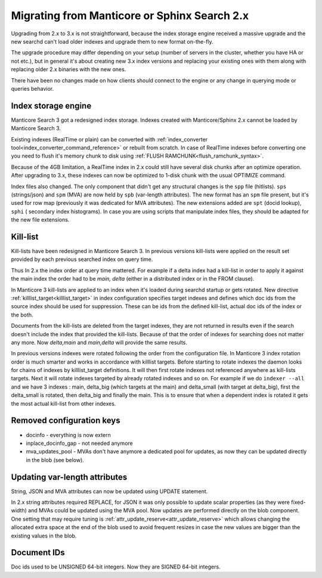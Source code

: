 Migrating from Manticore or Sphinx Search 2.x
---------------------------------------------

Upgrading from 2.x to 3.x is not straightforward, because the index storage engine received a massive upgrade and the new searchd can't load older indexes and upgrade them to new format on-the-fly.

The upgrade procedure may differ depending on your setup (number of servers in the cluster,
whether you have HA or not etc.), but in general it's about creating new 3.x index versions
and replacing your existing ones with them along with replacing older 2.x binaries with the new ones.

There have been no changes made on how clients should connect to the engine or any change
in querying mode or queries behavior.

Index storage engine
~~~~~~~~~~~~~~~~~~~~

Manticore Search 3 got a redesigned index storage. Indexes created with Manticore/Sphinx 2.x cannot be loaded by Manticore Search 3.

Existing indexes (RealTime or plain) can be converted with :ref:`index_converter tool<index_converter_command_reference>` or rebuilt from scratch.
In case of RealTime indexes before converting one you need to flush it's memory chunk to disk using :ref:`FLUSH RAMCHUNK<flush_ramchunk_syntax>`.

Because of the 4GB limitation, a RealTime index in 2.x could still have several disk chunks after an optimize operation. After upgrading to 3.x, these indexes can now be optimized to 1-disk chunk with the usual OPTIMIZE command.

Index files also changed. The only component that didn't get any structural changes is the ``spp`` file (hitlists). ``sps`` (strings/json) and ``spm`` (MVA) are now held by ``spb`` (var-length attributes).
The new format has an ``spm`` file present, but it's used for row map (previously it was dedicated for MVA attributes). The new extensions added are ``spt`` (docid lookup), ``sphi`` ( secondary index histograms).
In case you are using scripts that manipulate index files, they should be adapted for the new file extensions.

Kill-list
~~~~~~~~~

Kill-lists have been redesigned in Manticore Search 3. In previous versions kill-lists were applied on the result set provided by each previous searched index on query time.

Thus In 2.x the index order at query time mattered. For example if a delta index had a kill-list in order to apply it against the main index the order had to be `main, delta` (either in a distributed index or in the FROM clause).

In Manticore 3 kill-lists are applied to an index when it's loaded during searchd startup
or gets rotated. New directive :ref:`killlist_target<killlist_target>` in index configuration
specifies target indexes and defines which doc ids from the source index should be used
for suppression. These can be ids from the defined kill-list, actual doc ids of the index or the both.

Documents from the kill-lists are deleted from the target indexes, they are not returned in results even if the search doesn't include the index that provided the kill-lists.
Because of that the order of indexes for searching does not matter any more. Now `delta,main` and `main,delta` will provide the same results.

In previous versions indexes were rotated following the order from the configuration file. In Manticore 3 index rotation order is much smarter and works in accordance with killlist targets.
Before starting to rotate indexes the daemon looks for chains of indexes by killlist_target definitions. It will then first rotate indexes not referenced anywhere as kill-lists targets.
Next it will rotate indexes targeted by already rotated indexes and so on.
For example if we do ``indexer --all`` and we have 3 indexes : main, delta_big (which targets at the main) and delta_small (with target at delta_big), first the delta_small is rotated, then delta_big and finally the main.
This is to ensure that when a dependent index is rotated it gets the most actual kill-list from other indexes.

Removed configuration keys
~~~~~~~~~~~~~~~~~~~~~~~~~~

- docinfo - everything is now extern
- inplace_docinfo_gap -  not needed anymore
- mva_updates_pool -  MVAs don't have anymore a dedicated pool for updates, as now they can be updated directly in the blob (see below).

Updating var-length attributes
~~~~~~~~~~~~~~~~~~~~~~~~~~~~~~

String, JSON and MVA attributes can now be updated using UPDATE statement.

In 2.x string attributes required REPLACE, for JSON it was only possible to update scalar properties (as they were fixed-width) and MVAs could be updated using the MVA pool.
Now updates are performed directly on the blob component. One setting that may require tuning is :ref:`attr_update_reserve<attr_update_reserve>` which allows changing the allocated extra space at the end of the blob used to avoid frequent resizes in case the new values are bigger than the existing values in the blob.

Document IDs
~~~~~~~~~~~~

Doc ids used to be UNSIGNED 64-bit integers. Now they are SIGNED 64-bit integers.
